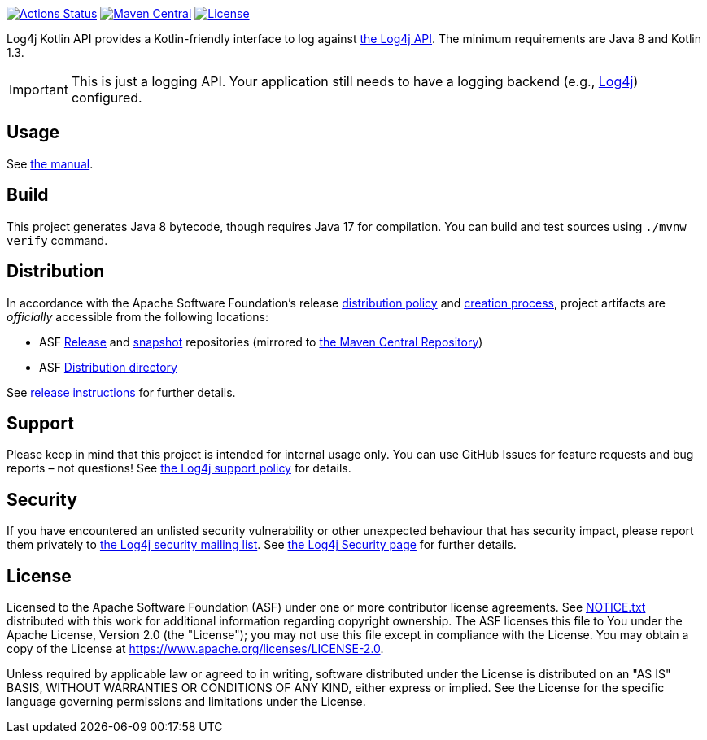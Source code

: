 ////
Licensed to the Apache Software Foundation (ASF) under one or more
contributor license agreements. See the NOTICE file distributed with
this work for additional information regarding copyright ownership.
The ASF licenses this file to You under the Apache License, Version 2.0
(the "License"); you may not use this file except in compliance with
the License. You may obtain a copy of the License at

    https://www.apache.org/licenses/LICENSE-2.0

Unless required by applicable law or agreed to in writing, software
distributed under the License is distributed on an "AS IS" BASIS,
WITHOUT WARRANTIES OR CONDITIONS OF ANY KIND, either express or implied.
See the License for the specific language governing permissions and
limitations under the License.
////

https://github.com/apache/logging-log4j-kotlin/actions[image:https://github.com/apache/logging-log4j-kotlin/workflows/build/badge.svg[Actions Status]]
https://search.maven.org/search?q=g:org.apache.logging.log4j%20a:log4j-api-kotlin-parent[image:https://img.shields.io/maven-central/v/org.apache.logging.log4j/log4j-api-kotlin-parent.svg[Maven Central]]
https://www.apache.org/licenses/LICENSE-2.0.txt[image:https://img.shields.io/github/license/apache/logging-log4j-kotlin.svg[License]]

:log4j-url: https://logging.apache.org/log4j/2.x
:log4j-api-url: {log4j-url}/manual/api-separation.html

Log4j Kotlin API provides a Kotlin-friendly interface to log against {log4j-api-url}[the Log4j API].
The minimum requirements are Java 8 and Kotlin 1.3.

[IMPORTANT]
====
This is just a logging API.
Your application still needs to have a logging backend (e.g., {log4j-url}[Log4j]) configured.
====

== Usage

See xref:doc/manual.adoc[the manual].

== Build

This project generates Java 8 bytecode, though requires Java 17 for compilation.
You can build and test sources using `./mvnw verify` command.

== Distribution

In accordance with the Apache Software Foundation's release https://infra.apache.org/release-distribution.html[distribution policy] and https://infra.apache.org/release-publishing.html[creation process], project artifacts are _officially_ accessible from the following locations:

* ASF https://repository.apache.org/content/repositories/releases[Release] and https://repository.apache.org/content/repositories/snapshots[snapshot] repositories (mirrored to https://central.sonatype.dev/[the Maven Central Repository])
* ASF https://downloads.apache.org/logging/{project-name}[Distribution directory]

See xref:RELEASING.adoc[release instructions] for further details.

== Support

Please keep in mind that this project is intended for internal usage only.
You can use GitHub Issues for feature requests and bug reports – not questions!
See https://logging.apache.org/log4j/2.x/support.html[the Log4j support policy] for details.

== Security

If you have encountered an unlisted security vulnerability or other unexpected behaviour that has security impact, please report them privately to mailto:security@logging.apache.org[the Log4j security mailing list].
See https://logging.apache.org/log4j/2.x/security.html[the Log4j Security page] for further details.

== License

Licensed to the Apache Software Foundation (ASF) under one or more contributor license agreements.
See xref:NOTICE.txt[] distributed with this work for additional information regarding copyright ownership.
The ASF licenses this file to You under the Apache License, Version 2.0 (the "License"); you may not use this file except in compliance with the License.
You may obtain a copy of the License at https://www.apache.org/licenses/LICENSE-2.0[].

Unless required by applicable law or agreed to in writing, software distributed under the License is distributed on an "AS IS" BASIS, WITHOUT WARRANTIES OR CONDITIONS OF ANY KIND, either express or implied.
See the License for the specific language governing permissions and limitations under the License.
